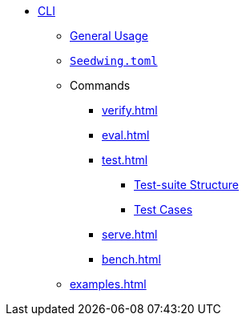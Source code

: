 * xref:index.adoc[CLI]
** xref:index.adoc[General Usage]
** xref:seedwing_toml.adoc[`Seedwing.toml`]
** Commands
*** xref:verify.adoc[]
*** xref:eval.adoc[]
*** xref:test.adoc[]
**** xref:test_structure.adoc[Test-suite Structure]
**** xref:test_case.adoc[Test Cases]
*** xref:serve.adoc[]
*** xref:bench.adoc[]
** xref:examples.adoc[]

